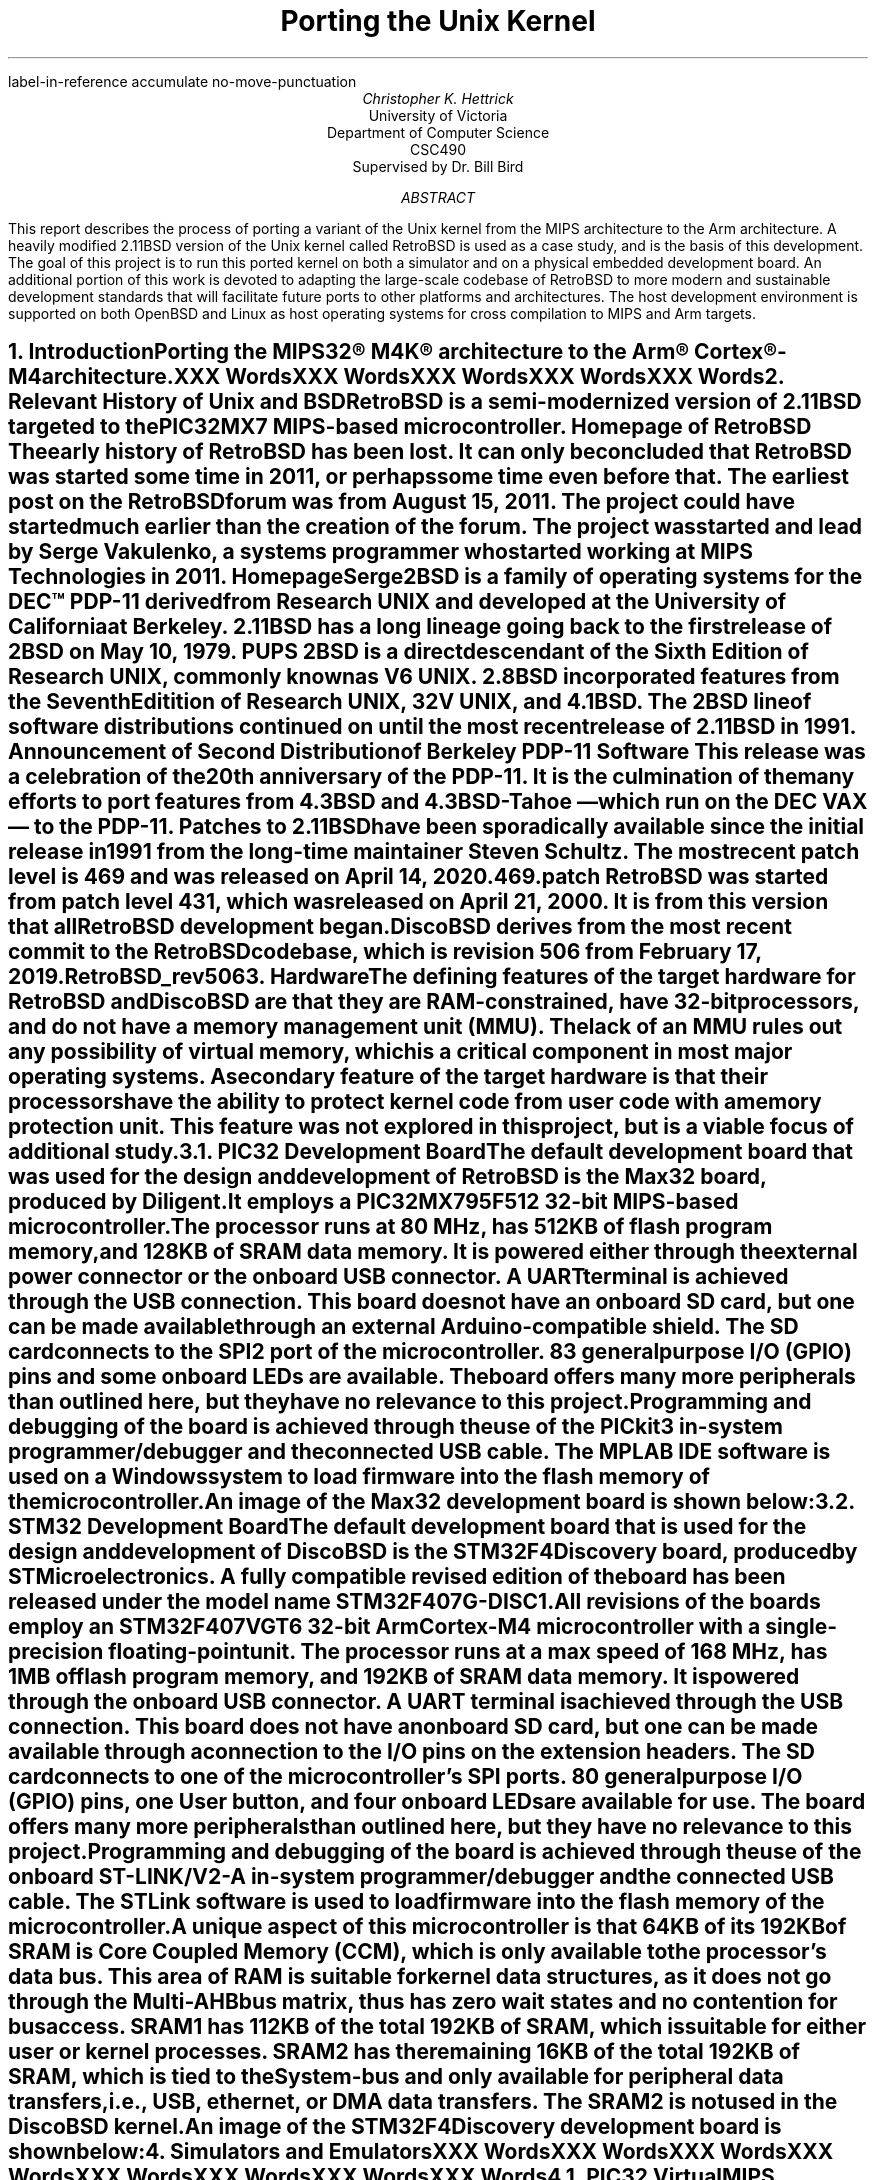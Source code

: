 .\" XXX .de ref*biblio-start-hook
.\" XXX .  SH
.\" XXX .  XN "\\*[REFERENCES]"
.\" XXX .  nop \&\\*[REFERENCES]
.\" XXX .  par@reset
.\" XXX ..
.R1
label-in-reference
accumulate
no-move-punctuation
.R2
.RP
.TL
Porting the Unix Kernel
.AU
Christopher K. Hettrick
.AI
University of Victoria
Department of Computer Science
CSC490
Supervised by Dr. Bill Bird
.AB
This report describes the process of porting a variant of the Unix kernel
from the MIPS architecture to the Arm architecture.
A heavily modified 2.11BSD version of the Unix kernel called RetroBSD is used
as a case study, and is the basis of this development.
The goal of this project is to run this ported kernel on both a simulator
and on a physical embedded development board.
An additional portion of this work is devoted to adapting
the large-scale codebase of RetroBSD to more modern and
sustainable development standards that will facilitate future ports to
other platforms and architectures.
The host development environment is supported on both OpenBSD and Linux
as host operating systems for cross compilation to MIPS and Arm targets.
.AE
.NH
.XN "Introduction"
.PP
Porting the MIPS32\(rg M4K\(rg architecture to the
Arm\(rg Cortex\(rg-M4 architecture.
.PP
XXX Words
.PP
XXX Words
.PP
XXX Words
.PP
XXX Words
.PP
XXX Words
.\" XXX Fill out this section.
.\" XXX Add specifics about DiscoBSD, so future references are understandable.
.NH
.XN "Relevant History of Unix and BSD"
.PP
RetroBSD is a semi-modernized version of 2.11BSD targeted to the
PIC32MX7 MIPS-based microcontroller.
.[
Homepage of RetroBSD
.]
The early history of RetroBSD has been lost.
It can only be concluded that RetroBSD was started some time in 2011,
or perhaps some time even before that.
The earliest post on the RetroBSD forum was from August 15, 2011.
The project could have started much earlier than the creation of the forum.
The project was started and lead by Serge Vakulenko,
a systems programmer who started working at MIPS Technologies in 2011.
.[
HomepageSerge
.]
.PP
2BSD is a family of operating systems for the DEC\(tm PDP-11 derived from
Research UNIX and developed at the University of California at Berkeley.
2.11BSD has a long lineage going back to the first release of
2BSD on May 10, 1979.
.[
PUPS
.]
2BSD is a direct descendant of the Sixth Edition of Research UNIX,
commonly known as V6 UNIX.
2.8BSD incorporated features from the Seventh Editition of Research UNIX,
32V UNIX, and 4.1BSD.
.\" XXX Add reference to UNIX system family tree, pages 5-6 of D&I 4.4BSD OS.
The 2BSD line of software distributions
continued on until the most recent release of 2.11BSD in 1991.
.[
Announcement of Second Distribution of Berkeley PDP-11 Software
.]
This release was a celebration of the 20\*{th\*} anniversary of the PDP-11.
It is the culmination of the many efforts to port features from
4.3BSD and 4.3BSD-Tahoe
\*- which run on the DEC VAX \*- to the PDP-11.
Patches to 2.11BSD have been sporadically available since the initial
release in 1991 from the long-time maintainer Steven Schultz.
The most recent patch level is 469 and was released on April 14, 2020.
.[
469.patch
.]
RetroBSD was started from patch level 431,
which was released on April 21, 2000.
It is from this version that all RetroBSD development began.
.PP
DiscoBSD derives from the most recent commit to the RetroBSD codebase,
which is revision 506 from February 17, 2019.
.[
RetroBSD_rev506
.]
.NH
.XN "Hardware"
.PP
The defining features of the target hardware for RetroBSD and DiscoBSD are that
they are RAM-constrained, have 32-bit processors,
and do not have a memory management unit (MMU).
The lack of an MMU rules out any possibility of virtual memory,
which is a critical component in most major operating systems.
A secondary feature of the target hardware is that their processors have the
ability to protect kernel code from user code with a memory protection unit.
This feature was not explored in this project,
but is a viable focus of additional study.
.NH 2
.XN "PIC32 Development Board"
.PP
The default development board that was used for the design and development
of RetroBSD is the Max32 board,
produced by Diligent.
It employs a PIC32MX795F512 32-bit MIPS-based microcontroller.
The processor runs at 80 MHz,
has 512KB of flash program memory, and
128KB of SRAM data memory.
It is powered either through the external power connector
or the onboard USB connector.
A UART terminal is achieved through the USB connection.
This board does not have an onboard SD card,
but one can be made available through an external Arduino-compatible shield.
The SD card connects to the SPI2 port of the microcontroller.
83 general purpose I/O (GPIO) pins and some onboard LEDs are available.
The board offers many more peripherals than outlined here,
but they have no relevance to this project.
.PP
Programming and debugging of the board is achieved through the use of the
PICkit3 in-system programmer/debugger and the connected USB cable.
The MPLAB IDE software is used on a Windows system
to load firmware into the flash memory of the microcontroller.
.KS
.PP
An image of the Max32 development board is shown below:
.PSPIC max32.eps 5
.KE
.PP
.NH 2
.XN "STM32 Development Board"
.PP
The default development board that is used for the design and development
of DiscoBSD is the STM32F4Discovery board,
produced by STMicroelectronics.
A fully compatible revised edition of the board has been
released under the model name STM32F407G-DISC1.
.\" XXX Add reference to stm32f4discovery.pdf spec sheet.
All revisions of the boards employ an STM32F407VGT6 32-bit Arm Cortex-M4
microcontroller with a single-precision floating-point unit.
The processor runs at a max speed of 168 MHz,
has 1MB of flash program memory, and
192KB of SRAM data memory.
It is powered through the onboard USB connector.
A UART terminal is achieved through the USB connection.
This board does not have an onboard SD card,
but one can be made available through a connection to
the I/O pins on the extension headers.
The SD card connects to one of the microcontroller's SPI ports.
80 general purpose I/O (GPIO) pins, one User button,
and four onboard LEDs are available for use.
The board offers many more peripherals than outlined here,
but they have no relevance to this project.
.PP
Programming and debugging of the board is achieved through the use of the
onboard ST-LINK/V2-A in-system programmer/debugger and the connected USB cable.
The STLink software is used to load firmware
into the flash memory of the microcontroller.
.PP
A unique aspect of this microcontroller is that 64KB of its 192KB of SRAM is
Core Coupled Memory (CCM), which is only available to the processor's data bus.
This area of RAM is suitable for kernel data structures,
as it does not go through the Multi-AHB bus matrix,
thus has zero wait states and no contention for bus access.
SRAM1 has 112KB of the total 192KB of SRAM,
which is suitable for either user or kernel processes.
SRAM2 has the remaining 16KB of the total 192KB of SRAM,
which is tied to the System-bus and only available for
peripheral data transfers, i.e., USB, ethernet, or DMA data transfers.
The SRAM2 is not used in the DiscoBSD kernel.
.KS
.PP
An image of the STM32F4Discovery development board is shown below:
.PSPIC stm32.eps 5
.KE
.PP
.NH
.XN "Simulators and Emulators"
.PP
XXX Words
.PP
XXX Words
.PP
XXX Words
.PP
XXX Words
.PP
XXX Words
.PP
XXX Words
.PP
XXX Words
.PP
XXX Words
.NH 2
.XN "PIC32 VirtualMIPS Simulator"
.PP
XXX Words
.PP
XXX Words
.PP
XXX Words
.PP
XXX Words
.PP
XXX Words
.PP
XXX Words
.PP
XXX Words
.PP
XXX Words
.KS
.PP
An image of RetroBSD booting in the VirtualMIPS simulator is shown below:
.PSPIC RetroBSD_boot_on_VirtualMIPS.eps 5
.KE
.PP
.NH 2
.XN "QEMU-based Arm Cortex-M Emulator"
.PP
XXX Words
.PP
XXX Words
.PP
XXX Words
.PP
XXX Words
.PP
XXX Words
.PP
XXX Words
.PP
XXX Words
.PP
XXX Words
.NH
.XN "Host Development Environment"
.PP
XXX Words
.PP
XXX Words
.PP
XXX Words
.PP
XXX Words
.PP
XXX Words
.PP
XXX Words
.PP
XXX Words
.PP
XXX Words
.NH 2
.XN "Development Tools on OpenBSD"
.PP
XXX Words
.PP
XXX Words
.PP
XXX Words
.PP
XXX Words
.PP
XXX Words
.PP
XXX Words
.PP
XXX Words
.PP
XXX Words
.PP
XXX Words
.PP
XXX Words
.PP
XXX Words
.NH 2
.XN "Development Tools on Linux"
.PP
XXX Words
.PP
XXX Words
.PP
XXX Words
.PP
XXX Words
.PP
XXX Words
.PP
XXX Words
.PP
XXX Words
.PP
XXX Words
.NH
.XN "Kernel Operation Overview"
.PP
Coverage of the kernel operation will be limited to the relevant issues
for this project.
System startup, process creation, and process management
will be covered in outline in this section.
For example, signals, communication facilities,
and the filesystem will not be covered, but are, nonetheless,
important facilities of any kernel.
.PP
The kernel gets loaded into RAM by reset and bootstrap code
in the system startup sequence, and then execution is passed to it.
It sets up the
.I swapper
process (PID 0), which the kernel will eventually become.
The kernel then hand-crafts the first new process (PID 1) which will be the
.I init
process.
The
.I init
process is the ancestor, and parent process,
of all future processes in the system.
Once
.I init
is created by a kernel-specific form of
.CW fork() ,
then the kernel becomes the
.I swapper
and manages scheduling processes.
.PP
In a roundabout and convoluted way, the
.I init
process loads the program
.CW /sbin/init
from the filesystem and it is set executing.
The
.I swapper
process eventually schedules the
.I init
process and runs it, which runs the
.CW /sbin/init
executable.
.CW /sbin/init
spawns a shell to interpret the commands in
.CW /etc/rc ,
then forks a copy of itself to invoke
.CW /libexec/getty ,
which further invokes
.CW /bin/login
to log a user on.
Upon a successful login,
.CW /bin/login
uses a call to
.CW exec()
to overlay itself with the user's shell.
The system is now in the position that general
.I "user mode"
programs can now be run by users through their shell,
and they will be scheduled and executed by the kernel
.I swapper
process.
.PP
The kernel uses a full swap policy wherein there can only be
one process running in RAM at a time,
in addition to the always-present kernel
.I swapper
process.
The processes not currently running will be swapped out to the
.I "swap area"
on the disk,
which in this case is a filesystem partition on the mounted SD card.
The reasoning for this policy is that the available RAM to the system
is not large enough to support multiple in-core processes.
This is a defining, and unavoidable, constraint of DiscoBSD.
.NH
.XN "System Startup"
.PP
.\" XXX Put this into a numbered list.
After a system hardware reset, the kernel gets loaded into RAM from Flash by
initial reset code and execution begins at the kernel's entry point,
which eventually arrives at the kernel's
.CW main()
function.
Machine dependent (MD) peripherals are set up and initialized.
The kernel's various data structures and services are initialized.
.\" XXX Machine independent (MI) peripherals are also set up and initialized.
The filesystem is mounted and set up.
The
.I init
process is created and forked.
The kernel process becomes the
.I swapper
to schedule all system processes.
The code for
.CW /sbin/init
is loaded from the filesystem into user memory and the
.I init
process "returns" to location zero of the code in user memory to execute it.
The specifics of how all this happens is covered in the following subsections.
.NH 2
.XN "Bootstrapping and Linker Script"
.PP
The default bootloader in STM32F4xx microcontrollers is set by the
.CW BOOT0
(held low by default) and
.CW BOOT1
(held high by default) pins.
This selects the main Flash memory as the boot space,
starting at address
.CW 0x00000000 .
.PP
There are two linker scripts that concern this operating system:
one for the kernel and one for user executables.
The former will be discussed in this section.
.PP
A linker script is a specifically formatted file that instructs the linker
\*- as the last step of the compilation process \*-
on how to lay out the various sections of the executable.
This amounts to placing kernel code in the read-only
.I .text
section,
initialized data in the read and write
.I .data
section, and
specifying where the
.I .bss
section is located for uninitialized data and variables.
The stack pointer is also placed accordingly,
normally at the end of RAM for the full-decending stack on the Arm Cortex-M4.
The stack pointer is defined by the label
.I _estack
and it is located at the end of RAM at address
.CW 0x20020000 .
.KS
.PP
A trimmed down version of the kernel's linker script is as follows:
.PP
.DS L
.B1
.CW ""
.CW "\tMEMORY {"
.CW "\t    FLASH (r x)  : ORIGIN = 0x08000000, LENGTH = 1024K"
.CW "\t    RAM   (rwx)  : ORIGIN = 0x20000188, LENGTH = 32K - 0x188"
.CW "\t    U0AREA(rw!x) : ORIGIN = 0x20008000, LENGTH = 3K"
.CW "\t    UAREA (rw!x) : ORIGIN = 0x20008C00, LENGTH = 3K"
.CW "\t}"
.CW ""
.CW "\t/* Higher addresses of the user mode stacks. */"
.CW "\tu0    = ORIGIN(U0AREA);"
.CW "\tu     = ORIGIN(UAREA);"
.CW "\tu_end = ORIGIN(UAREA) + LENGTH(UAREA);"
.CW ""
.CW "\t_estack = 0x20020000;"
.CW ""
.CW "\tENTRY(Reset_Handler)"
.CW ""
.CW "\tSECTIONS {"
.CW "\t    .text : {"
.CW "\t        KEEP(*(.isr_vector))"
.CW "\t        *(.text*)"
.CW "\t        *(.rodata*)"
.CW "\t    } > FLASH"
.CW "\t    _etext = .;"
.CW ""
.CW "\t    .data : AT (_etext) {"
.CW "\t        _sdata = .;"
.CW "\t        *(.data*)"
.CW "\t        . = ALIGN(8);"
.CW "\t        _edata = .;"
.CW "\t    } > RAM"
.CW ""
.CW "\t    .bss : {"
.CW "\t        . = ALIGN(8);"
.CW "\t        _sbss = .;"
.CW "\t        *(.bss*)"
.CW "\t        *(COMMON)"
.CW "\t        . = ALIGN(8);"
.CW "\t        _ebss = .;"
.CW "\t    } > RAM"
.CW "\t}"
.CW ""
.B2
.DE
.KE
.PP
All execution starts at
.CW ENTRY(\fIlabel\fP) where
.I label
is
.I Reset_Handler
on DiscoBSD (historically
.I start ).
In Arm Cortex-M4, the first 32 bits (first word) of the executable is
actually the address of the stack pointer,
and the second word is the address of
.I label .
.\" XXX Add reference to Arm documentation.
This is handled by the linker.
.I label
refers to a label in the architecture-specific assembly language startup code.
This code will be covered in the next section.
.\" XXX Mention about User Structure here? See page 77 in D&I 4.3BSD.
.NH 2
.XN "Assembly Language Startup"
.PP
The assembly language startup code differs greatly between MIPS and Arm.
The MIPS startup code is entirely contained in the file
.CW /sys/pic32/startup.S ,
whereas Arm and STM has standardized on an elaborate set of files that are
common amongst each family of microcontrollers.
These standardized files are available from STMicroelectronics,
.\" XXX Add reference to file availability from ST website.
the microcontroller vendor for STM32F407xx devices.
.PP
The following files are required by Arm for CMSIS functions:
.RS
.RS
.IP \(bu 4
.CW cmsis_gcc.h
.IP \(bu 4
.CW core_cm4.h
.IP \(bu 4
.CW core_cmFunc.h
.IP \(bu 4
.CW core_cmInstr.h
.IP \(bu 4
.CW core_cmSimd.h
.RE
.RE
.PP
The following files are required by STM for
processor and SysTick initialization:
.RS
.RS
.IP \(bu 4
.CW startup_stm32f407xx.s
.IP \(bu 4
.CW stm32_assert.h
.IP \(bu 4
.CW stm32f407xx.h
.IP \(bu 4
.CW stm32f4xx.h
.IP \(bu 4
.CW stm32f4xx_it.c
.IP \(bu 4
.CW stm32f4xx_it.h
.IP \(bu 4
.CW system_stm32f4xx.c
.IP \(bu 4
.CW system_stm32f4xx.h
.RE
.RE
.PP
The Arm file that contains the label
.I Reset_Handler
is
.CW /sys/stm32/startup_stm32f407.s
and is the file that starts all execution.
This file is specific to STM32F407xx microcontrollers.
Other microcontrollers in the STM32F4xx family have similar startup files,
named in a comparable way.
.KS
.PP
The structure of the code in
.CW startup_stm32f407xx.s
is as follows (shortened for brevity):
.PP
.DS L
.B1
.CW ""
.CW "\t.global Reset_Handler"
.CW ""
.CW "\tReset_Handler:"
.CW "\t\tldr\tsp, =_estack\t\t/* Set stack pointer. */"
.\" XXX This is what the code from Arm does,
.\" XXX but it doesn't make sense for setting up u0 and u.
.CW ""
.CW "\t\t/* Code to copy .data segment from flash to SRAM. */"
.CW ""
.CW "\t\t/* Code to fill .bss segment with zeros. */"
.CW ""
.CW "\t\tbl SystemInit\t\t/* Init system clock. */"
.CW ""
.CW "\t\tbl main\t\t\t\t/* Call main() in kernel. */"
.CW ""
.CW "\t\t/* Once main() returns here as PID 1: */"
.\" XXX This part of the code in DiscoBSD has not been written.
.CW "\t\t/*   enter user mode, */"
.CW "\t\t/*   run icode at address zero (to exec /sbin/init). */"
.CW "\t\t/* This is described in Section 7.4. */"
.CW ""
.B2
.DE
.KE
.PP
Exception handlers and interrupt service routines are defined and handled in
.CW stm32f4xx_it.c .
The Arm-required
.CW SystemInit()
function,
which is called from the startup assembly code shown above,
is defined in
.CW system_stm32f4xx.c .
The various header files have defines for the standard Arm environment.
Once the startup assembly code calls the
.CW main()
routine,
the kernel proper is running C code and
will start the kernel initialization process.
.NH 2
.XN "Kernel Initialization"
.PP
Kernel initialization is completely contained in the file
.CW init_main.c ,
which is where the
.CW main()
routine is located.
The kernel starts in
.I "kernel mode" .
.PP
The
.CW startup()
routine initializes machine dependent (MD) peripherals.
.CW startup()
is defined in
.CW /sys/stm32/machdep.c
and is highly specific to the processor architecture and
the available peripherals on the target board.
For example,
this is where LEDs and GPIO pins are initialized.
.PP
Kernel autoconfiguration is performed with a call to
.CW kconfig() ,
which probes for all the devices available to the system at boot time.
This is a dynamic process, and as such,
allows flexibility in the presence of optional devices.
The absense of any required standard device will cause the kernel to panic.
Kernel configuration is explained in more detail in Section 8.
.PP
The system process structure
.I "struct proc" ) (
for PID 0 is set up.
Each process in the system has an entry in the process table in the kernel.
The process table is implemented as an array of
.I "struct proc"
entries.
The process structure must always remain in main memory,
no matter what state the process is currently in.
.\" XXX Add reference D&I 4.3BSD page 72
.PP
The init user structure
.I "struct user" ) (
is set up.
The user structure is quite unique.
There are two instances of the user structure:
.I u0
and
.I u ,
which are declared in the linker script.
.I u0
is dedicated to PID 0, the
.I swapper
process.
.I u
is the user structure of the in-core active process.
.\" XXX Add reference D&I 4.3BSD pages 77-78
The user structure of any process not currently in a
.I runnable
state is swapped out.
.PP
Next, signals are initialized.
The kernel's various data structures, tables, and
protocols are initialized.
Well-known inodes are set up.
The kernel clock is set up.
Services are attached to the kernel.
.\" XXX Machine independent (MI) peripherals are also set up and initialized.
Detailed coverage of these topics is beyond the scope of this report.
.PP
The root filesystem is mounted.
If no root filesystem is found, the kernel will panic.
The swap file on the root filesystem is opened and cleared.
If no swap file is found, the kernel will also panic.
Timeout driven kernel events are started.
Finally, the root filesystem is set up.
.PP
The next section will continue the kernel initialization
with the final task of setting up a working kernel:
getting
.CW /sbin/init
to run.
.NH 2
.XN "Getting to /sbin/init"
.PP
Continuing on in the
.CW main()
routine,
and following the set up of the root filesystem,
the
.I init
process is created by the kernel-specific version of
.CW fork()
called
.CW newproc() .
The kernel process (as the parent process) officially becomes the
.I swapper
to schedule all system processes by calling the
.CW sched()
routine,
which never returns.
The child process of the fork
is the
.I init
process.
In the
.I init
process,
the code for a small assembly language routine called
.CW icode
is copied from the kernel image to the start of user memory.
.KS
.PP
The routine is effectively the same as the following program:
.\" XXX Add reference to page 405 in D&I 4.3BSD OS
.PP
.DS L
.B1
.CW ""
.CW "\tmain()"
.CW "\t{"
.CW "\t\tchar *argv[2];"
.CW ""
.CW "\t\targv[0] = \(dqinit\(dq;"
.CW "\t\targv[1] = 0;"
.CW "\t\texit(execv(\(dq/sbin/init\(dq, argv));"
.CW "\t}"
.CW ""
.B2
.DE
.KE
.PP
The last task in the
.CW main()
routine is for the
.I init
process to "return" to location zero of the code in user memory and execute it.
In effect, the return is from the branch to
.CW main()
in the startup assembly code,
and is a
.I thunk
to run the
.CW icode
just copied out.
This process has been been, rightly so,
described as "somewhat enigmatic" by John Lions
in his famous Commentary on UNIX 6th Edition.
.\" XXX Add reference to page 6-2 in Lions' Commentary
The call to
.CW execv()
replaces the image of the
.I init
process with the userland image of
.CW /sbin/init ,
which is loaded from the mounted root filesystem.
It is especially important to understand that
.CW /sbin/init
is running in
.I "user mode" ,
not in
.I "kernel mode" ,
as a regular user process.
.NH 2
.XN "Getting to the User's Shell"
.PP
As shown in the previous section,
the
.I init
process starts up the
.CW /sbin/init
userland program,
and exits if the call to
.CW execv()
fails.
This makes the presence of
.CW /sbin/init
vital to the system bootstrapping procedure.
.\" XXX Add reference to page 405-406 in D&I 4.3BSD OS
.PP
.CW /sbin/init
forks itself and spawns a shell to interpret the commands in
.CW /etc/rc ,
which performs various tasks such as filesystem consistency checks,
and starting up daemon processes like
.CW /sbin/cron
and
.CW /etc/update .
.CW /sbin/init
then forks a copy of itself for each terminal device that is marked
for use in the file
.CW /etc/ttys .
Each copy of
.CW /sbin/init
invokes
.CW /libexec/getty
to manage signing on to the system.
.CW /libexec/getty
eventually reads in a user's login name from its terminal and invokes
.CW /bin/login
to complete the login sequence.
Once the user password check is complete,
.CW /bin/login
uses an
.CW exec()
call to overlay itself with the user's shell
(normally
.CW /bin/sh ,
the standard Bourne shell).
.PP
The system is now, finally,
in a state to be commanded by users in the usual way.
.\" XXX Add reference to pages 406-407 in D&I 4.3BSD OS
.NH
.XN "Kernel Configuration"
.PP
The kernel configuration program
.CW /tools/kconfig/kconfig
is used to configure a kernel,
based on the
.CW Config
file in the build directory, namely
.CW /sys/stm32/f4discovery/Config .
The support files
.CW Makefile.kconf ,
.CW devices.kconf ,
and
.CW files.kconf
in the
.CW /sys/stm32
directory are used in the configuration process.
Cursory coverage of
.CW kconfig
will be outlined below,
while detailed information is available from the
.CW kconfig
documentation.
.\" XXX Add reference to kconfig RetrobSD webpage.
.\" XXX http://retrobsd.org/wiki/doku.php/doc/kconfig
.PP
The purpose of
.CW kconfig
is to generate a
.CW Makefile ,
which is used to compile a specific kernel.
.CW Makefile.kconf
is a template
.CW Makefile
that has default build rules and directives,
as well as anchors to attach generated build rules.
The specific source files used to build the kernel are retrieved from the file
.CW files.kconf
by matching both standard kernel files and optional device drivers.
.CW devices.kconf
contains a list of block devices and their major numbers for the filesystem.
.KS
.PP
A basic kernel configuration is possible with the following
.CW Config
configuration file:
.PP
.DS L
.B1
.CW ""
.\" XXX This should really be called machine, for 'stm32'.
.\" XXX And maybe architecture should be 'arm'.
.CW "\tarchitecture\t\t\(dqstm32\(dq\t\t\t\t\t# Processor architecture"
.CW "\tcpu\t\t\t\t\(dqSTM32F407xx\(dq\t\t\t# Processor variant"
.CW "\tboard\t\t\t\(dqF4DISCOVERY\(dq\t\t\t# Board type"
.CW "\tldscript\t\t\t\(dqf4discovery/STM32F407XG.ld\(dq\t# Linker script"
.CW ""
.CW "\toptions\t\t\t\(dqCPU_KHZ=80000\(dq\t\t\t# CPU core osc freq"
.CW "\toptions\t\t\t\(dqBUS_KHZ=80000\(dq\t\t\t# Peripheral bus freq"
.CW "\toptions\t\t\t\(dqBUS_DIV=1\(dq\t\t\t\t# Bus clock divisor"
.CW ""
.CW "\tconfig\t\t\tunix\t\troot on sd0a\t\t# Root filesystem"
.CW "\t\t\t\t\t\t\tswap on sd0b\t\t# Swap partition"
.CW ""
.CW "\tdevice\t\t\tuart1\t\t\t\t\t# Serial UART port 1"
.CW "\toptions\t\t\t\(dqCONS_MAJOR=UART_MAJOR\(dq\t# UART1 as console"
.CW "\toptions\t\t\t\(dqCONS_MINOR=0\(dq\t\t\t# /dev/tty0"
.CW ""
.CW "\tcontroller\t\tspi2\t\t\t\t\t\t# SD card"
.CW ""
.CW "\tdevice\t\t\tsd0\t\tat spi2 pic RC14\t# SD card select pin"
.CW "\toptions\t\t\t\(dqSD_MHZ=10\(dq\t\t\t\t# SD card speed 10 MHz"
.CW ""
.B2
.DE
.KE
.PP
Note that the full functionality of STM32-specific configuration
has not yet been added to
.CW kconfig .
A fully working
.CW Makefile
that is able to compile the DiscoBSD kernel,
using the above configuration defines,
has been created by hand.
.NH
.XN "Userland"
.PP
XXX Words
.PP
XXX Words
.PP
XXX Words
.PP
XXX Words
.PP
XXX Words
.PP
XXX Words
.PP
XXX Words
.PP
XXX Words
.NH
.XN "Build System"
.PP
XXX Words
.PP
XXX Words
.PP
XXX Words
.PP
XXX Words
.PP
XXX Words
.PP
XXX Words
.PP
XXX Words
.PP
XXX Words
.NH 2
.XN "Multi-Architecture Features"
.PP
XXX Words
.PP
XXX Words
.PP
XXX Words
.PP
XXX Words
.PP
XXX Words
.PP
XXX Words
.PP
XXX Words
.PP
XXX Words
.NH
.XN "Project Difficulties"
.PP
XXX Words
.PP
XXX Words
.PP
XXX Words
.PP
XXX Words
.PP
XXX Words
.PP
XXX Words
.PP
XXX Words
.PP
XXX Words
.PP
XXX Words
.PP
XXX Words
.PP
XXX Words
.NH
.XN "Future Work"
.PP
XXX Words
.PP
XXX Words
.PP
XXX Words
.PP
XXX Words
.PP
XXX Words
.PP
XXX Words
.PP
XXX Words
.PP
XXX Words
.PP
XXX Words
.PP
XXX Words
.PP
XXX Words
.NH
.XN "Conclusion"
.PP
XXX Words
.PP
XXX Words
.PP
XXX Words
.PP
XXX Words
.PP
XXX Words
.PP
XXX Words
.PP
XXX Words
.PP
XXX Words
.bp
.R1
.R2
.TC
